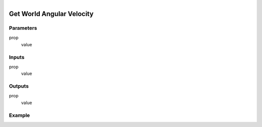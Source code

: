 .. _ln-get_world_angular_velocity:

.. figure:: /images/logic_nodes/objects/get_attribute/ln-get_world_angular_velocity.png
   :align: right
   :width: 215
   :alt: Get World Angular Velocity Node

=============================
Get World Angular Velocity
=============================

Parameters
++++++++++

prop
   value

Inputs
++++++

prop
   value

Outputs
+++++++

prop
   value

Example
+++++++

